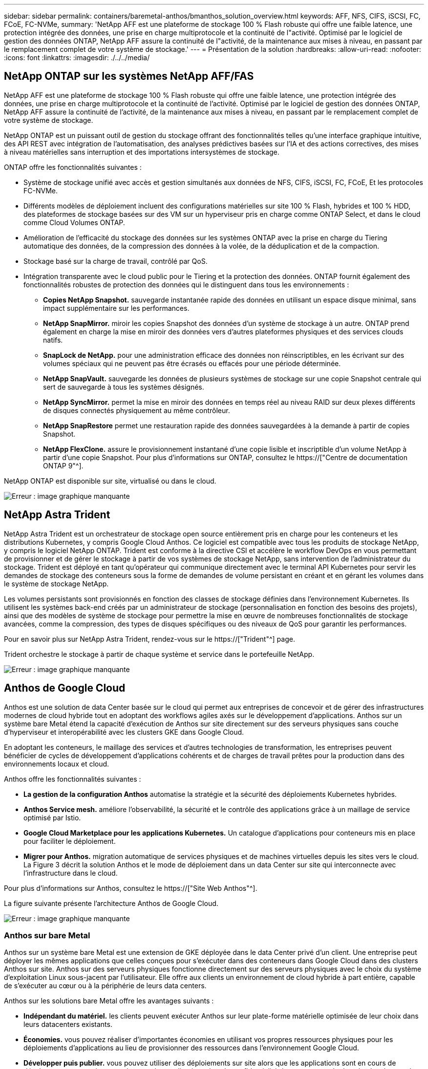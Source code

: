 ---
sidebar: sidebar 
permalink: containers/baremetal-anthos/bmanthos_solution_overview.html 
keywords: AFF, NFS, CIFS, iSCSI, FC, FCoE, FC-NVMe, 
summary: 'NetApp AFF est une plateforme de stockage 100 % Flash robuste qui offre une faible latence, une protection intégrée des données, une prise en charge multiprotocole et la continuité de l"activité. Optimisé par le logiciel de gestion des données ONTAP, NetApp AFF assure la continuité de l"activité, de la maintenance aux mises à niveau, en passant par le remplacement complet de votre système de stockage.' 
---
= Présentation de la solution
:hardbreaks:
:allow-uri-read: 
:nofooter: 
:icons: font
:linkattrs: 
:imagesdir: ./../../media/




== NetApp ONTAP sur les systèmes NetApp AFF/FAS

NetApp AFF est une plateforme de stockage 100 % Flash robuste qui offre une faible latence, une protection intégrée des données, une prise en charge multiprotocole et la continuité de l'activité. Optimisé par le logiciel de gestion des données ONTAP, NetApp AFF assure la continuité de l'activité, de la maintenance aux mises à niveau, en passant par le remplacement complet de votre système de stockage.

NetApp ONTAP est un puissant outil de gestion du stockage offrant des fonctionnalités telles qu'une interface graphique intuitive, des API REST avec intégration de l'automatisation, des analyses prédictives basées sur l'IA et des actions correctives, des mises à niveau matérielles sans interruption et des importations intersystèmes de stockage.

ONTAP offre les fonctionnalités suivantes :

* Système de stockage unifié avec accès et gestion simultanés aux données de NFS, CIFS, iSCSI, FC, FCoE, Et les protocoles FC-NVMe.
* Différents modèles de déploiement incluent des configurations matérielles sur site 100 % Flash, hybrides et 100 % HDD, des plateformes de stockage basées sur des VM sur un hyperviseur pris en charge comme ONTAP Select, et dans le cloud comme Cloud Volumes ONTAP.
* Amélioration de l'efficacité du stockage des données sur les systèmes ONTAP avec la prise en charge du Tiering automatique des données, de la compression des données à la volée, de la déduplication et de la compaction.
* Stockage basé sur la charge de travail, contrôlé par QoS.
* Intégration transparente avec le cloud public pour le Tiering et la protection des données. ONTAP fournit également des fonctionnalités robustes de protection des données qui le distinguent dans tous les environnements :
+
** *Copies NetApp Snapshot.* sauvegarde instantanée rapide des données en utilisant un espace disque minimal, sans impact supplémentaire sur les performances.
** *NetApp SnapMirror.* miroir les copies Snapshot des données d'un système de stockage à un autre. ONTAP prend également en charge la mise en miroir des données vers d'autres plateformes physiques et des services clouds natifs.
** *SnapLock de NetApp.* pour une administration efficace des données non réinscriptibles, en les écrivant sur des volumes spéciaux qui ne peuvent pas être écrasés ou effacés pour une période déterminée.
** *NetApp SnapVault.* sauvegarde les données de plusieurs systèmes de stockage sur une copie Snapshot centrale qui sert de sauvegarde à tous les systèmes désignés.
** *NetApp SyncMirror.* permet la mise en miroir des données en temps réel au niveau RAID sur deux plexes différents de disques connectés physiquement au même contrôleur.
** *NetApp SnapRestore* permet une restauration rapide des données sauvegardées à la demande à partir de copies Snapshot.
** *NetApp FlexClone.* assure le provisionnement instantané d'une copie lisible et inscriptible d'un volume NetApp à partir d'une copie Snapshot. Pour plus d'informations sur ONTAP, consultez le https://["Centre de documentation ONTAP 9"^].




NetApp ONTAP est disponible sur site, virtualisé ou dans le cloud.

image:bmanthos_image1.png["Erreur : image graphique manquante"]



== NetApp Astra Trident

NetApp Astra Trident est un orchestrateur de stockage open source entièrement pris en charge pour les conteneurs et les distributions Kubernetes, y compris Google Cloud Anthos. Ce logiciel est compatible avec tous les produits de stockage NetApp, y compris le logiciel NetApp ONTAP. Trident est conforme à la directive CSI et accélère le workflow DevOps en vous permettant de provisionner et de gérer le stockage à partir de vos systèmes de stockage NetApp, sans intervention de l'administrateur du stockage. Trident est déployé en tant qu'opérateur qui communique directement avec le terminal API Kubernetes pour servir les demandes de stockage des conteneurs sous la forme de demandes de volume persistant en créant et en gérant les volumes dans le système de stockage NetApp.

Les volumes persistants sont provisionnés en fonction des classes de stockage définies dans l'environnement Kubernetes. Ils utilisent les systèmes back-end créés par un administrateur de stockage (personnalisation en fonction des besoins des projets), ainsi que des modèles de système de stockage pour permettre la mise en œuvre de nombreuses fonctionnalités de stockage avancées, comme la compression, des types de disques spécifiques ou des niveaux de QoS pour garantir les performances.

Pour en savoir plus sur NetApp Astra Trident, rendez-vous sur le https://["Trident"^] page.

Trident orchestre le stockage à partir de chaque système et service dans le portefeuille NetApp.

image:bmanthos_image2.png["Erreur : image graphique manquante"]



== Anthos de Google Cloud

Anthos est une solution de data Center basée sur le cloud qui permet aux entreprises de concevoir et de gérer des infrastructures modernes de cloud hybride tout en adoptant des workflows agiles axés sur le développement d'applications. Anthos sur un système bare Metal étend la capacité d'exécution de Anthos sur site directement sur des serveurs physiques sans couche d'hyperviseur et interopérabilité avec les clusters GKE dans Google Cloud.

En adoptant les conteneurs, le maillage des services et d'autres technologies de transformation, les entreprises peuvent bénéficier de cycles de développement d'applications cohérents et de charges de travail prêtes pour la production dans des environnements locaux et cloud.

Anthos offre les fonctionnalités suivantes :

* *La gestion de la configuration Anthos* automatise la stratégie et la sécurité des déploiements Kubernetes hybrides.
* *Anthos Service mesh.* améliore l'observabilité, la sécurité et le contrôle des applications grâce à un maillage de service optimisé par Istio.
* *Google Cloud Marketplace pour les applications Kubernetes.* Un catalogue d'applications pour conteneurs mis en place pour faciliter le déploiement.
* *Migrer pour Anthos.* migration automatique de services physiques et de machines virtuelles depuis les sites vers le cloud. La Figure 3 décrit la solution Anthos et le mode de déploiement dans un data Center sur site qui interconnecte avec l'infrastructure dans le cloud.


Pour plus d'informations sur Anthos, consultez le https://["Site Web Anthos"^].

La figure suivante présente l'architecture Anthos de Google Cloud.

image:bmanthos_image3.png["Erreur : image graphique manquante"]



=== Anthos sur bare Metal

Anthos sur un système bare Metal est une extension de GKE déployée dans le data Center privé d'un client. Une entreprise peut déployer les mêmes applications que celles conçues pour s'exécuter dans des conteneurs dans Google Cloud dans des clusters Anthos sur site. Anthos sur des serveurs physiques fonctionne directement sur des serveurs physiques avec le choix du système d'exploitation Linux sous-jacent par l'utilisateur. Elle offre aux clients un environnement de cloud hybride à part entière, capable de s'exécuter au cœur ou à la périphérie de leurs data centers.

Anthos sur les solutions bare Metal offre les avantages suivants :

* *Indépendant du matériel.* les clients peuvent exécuter Anthos sur leur plate-forme matérielle optimisée de leur choix dans leurs datacenters existants.
* *Économies.* vous pouvez réaliser d'importantes économies en utilisant vos propres ressources physiques pour les déploiements d'applications au lieu de provisionner des ressources dans l'environnement Google Cloud.
* *Développer puis publier.* vous pouvez utiliser des déploiements sur site alors que les applications sont en cours de développement, ce qui permet de tester les applications dans la confidentialité de votre centre de données local avant de les rendre accessibles au public dans le cloud.
* * Meilleures performances.* les applications intensives qui exigent une faible latence et les niveaux de performance les plus élevés peuvent être exécutées plus près du matériel.
* *Exigences de sécurité.* les clients ayant des préoccupations de sécurité accrues ou des jeux de données sensibles qui ne peuvent pas être stockés dans le cloud public peuvent exécuter leurs applications à partir de la sécurité de leurs propres data centres, ce qui répond aux exigences de l'organisation.
* * Gestion et opérations.* Anthos sur métal nu est fourni avec une large gamme d'installations qui augmentent l'efficacité opérationnelle telles que la mise en réseau intégrée, la gestion du cycle de vie, diagnostics, contrôles de santé, l'enregistrement, et contrôle.


link:bmanthos_solution_requirements.html["Ensuite, les exigences de la solution."]
